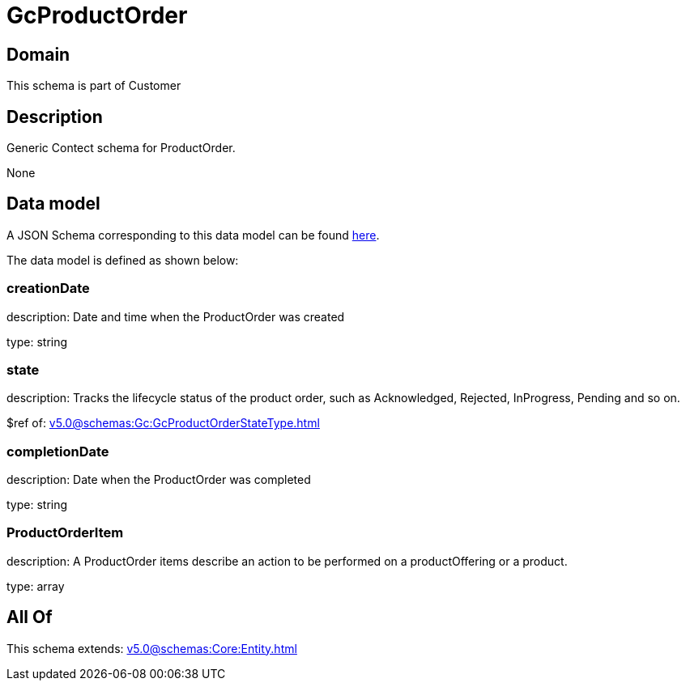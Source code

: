 = GcProductOrder

[#domain]
== Domain

This schema is part of Customer

[#description]
== Description

Generic Contect schema for ProductOrder.

None

[#data_model]
== Data model

A JSON Schema corresponding to this data model can be found https://tmforum.org[here].

The data model is defined as shown below:


=== creationDate
description: Date and time when the ProductOrder was created

type: string


=== state
description: Tracks the lifecycle status of the product order, such as Acknowledged, Rejected, InProgress, Pending and so on.

$ref of: xref:v5.0@schemas:Gc:GcProductOrderStateType.adoc[]


=== completionDate
description: Date when the ProductOrder was completed

type: string


=== ProductOrderItem
description: A ProductOrder items describe an action to be performed on a productOffering or a product.

type: array


[#all_of]
== All Of

This schema extends: xref:v5.0@schemas:Core:Entity.adoc[]
